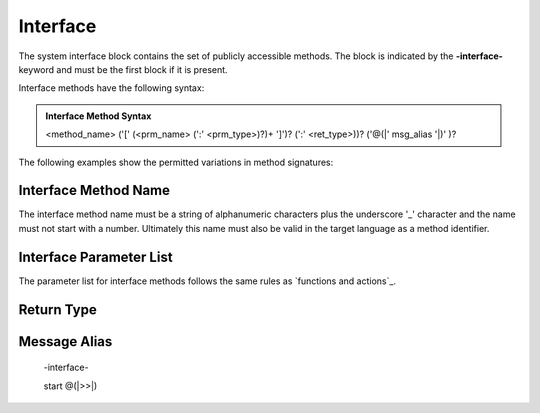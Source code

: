==================
Interface
==================

The system interface block contains the set of publicly accessible methods. The block is 
indicated by the **-interface-** keyword and must be the first block if it is present. 

Interface methods have the following syntax:

.. admonition:: Interface Method Syntax

    <method_name> ('[' (<prm_name> (':' <prm_type>)?)+ ']')? (':' <ret_type>))? ('@(|' msg_alias '|)' )?

The following examples show the permitted variations in method signatures:

.. code-block::
    :caption: Interface Examples

    -interface-

    simple_method
    method_params [p1,p2] 
    method_params_typed [p1:T1,p2:T2] 
    method_params_ret [p1:T1,p2:T2] : T3
    method_ret : T4
  
Interface Method Name 
---------------------

The interface method name must be a string of alphanumeric characters plus the underscore '_' character and
the name must not start with a number.  Ultimately this name must also be valid in the target language as 
a method identifier.

Interface Parameter List 
---------------------

The parameter list for interface methods follows the same rules as `functions and actions`_. 

Return Type
---------------------

Message Alias
---------------------

  -interface-

  start @(|>>|)
